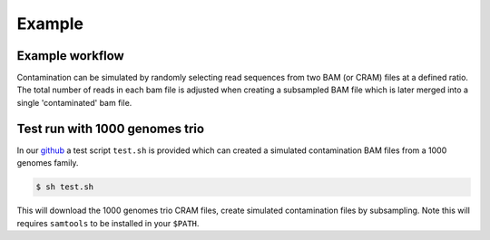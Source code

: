 Example
=====


.. _example:

Example workflow
------------
Contamination can be simulated by randomly selecting read sequences from two BAM (or CRAM) files at a defined ratio. The total number of reads in each bam file is adjusted when creating a subsampled BAM file which is later merged into a single 'contaminated' bam file.


Test run with 1000 genomes trio
------------
In our `github <https://github.com/cjyoon/triomix/tree/master/test.sh>`_ a test script ``test.sh`` is provided which can created a simulated contamination BAM files from a 1000 genomes family. 

.. code-block:: console

   $ sh test.sh

This will download the 1000 genomes trio CRAM files, create simulated contamination files by subsampling. Note this will requires ``samtools`` to be installed in your ``$PATH``.


